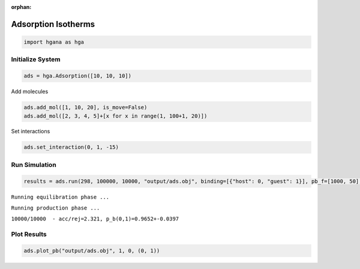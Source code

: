 :orphan:

.. raw:: html

  <div class="container-fluid">
    <div class="row">
      <div class="col-md-10">
        <div style="text-align: justify; text-justify: inter-word;">

Adsorption Isotherms
====================

.. code-block:: python

    import hgana as hga

Initialize System
-----------------

.. code-block:: python

    ads = hga.Adsorption([10, 10, 10])

Add molecules

.. code-block:: python

    ads.add_mol([1, 10, 20], is_move=False)
    ads.add_mol([2, 3, 4, 5]+[x for x in range(1, 100+1, 20)])

Set interactions

.. code-block:: python

    ads.set_interaction(0, 1, -15)

Run Simulation
--------------

.. code-block:: python

    results = ads.run(298, 100000, 10000, "output/ads.obj", binding=[{"host": 0, "guest": 1}], pb_f=[1000, 50], n_print=1000, is_parallel=True)

``Running equilibration phase ...``

``Running production phase ...``

``10000/10000  - acc/rej=2.321, p_b(0,1)=0.9652+-0.0397``


Plot Results
------------

.. code-block:: python

    ads.plot_pb("output/ads.obj", 1, 0, (0, 1))



.. figure::  /pics/adsorption.svg
  :align: center
  :width: 70%
  :name: fig1


.. raw:: html

        </div>
      </div>
    </div>
  </div>
